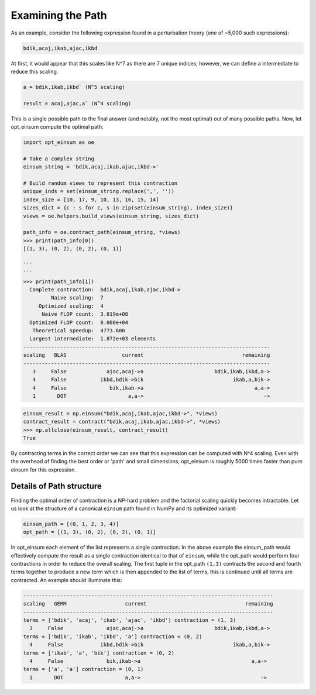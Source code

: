 ==================
Examining the Path
==================

As an example, consider the following expression found in a perturbation theory (one of ~5,000 such expressions):

.. code:: python

    bdik,acaj,ikab,ajac,ikbd

At first, it would appear that this scales like N^7 as there are 7 unique indices; however, we can define a intermediate to reduce this scaling.

.. code:: python

    a = bdik,ikab,ikbd` (N^5 scaling)

    result = acaj,ajac,a` (N^4 scaling)

This is a single possible path to the final answer (and notably, not the most optimal) out of many possible paths. Now, let opt_einsum compute the optimal path:

.. code:: python

    import opt_einsum as oe

    # Take a complex string
    einsum_string = 'bdik,acaj,ikab,ajac,ikbd->'

    # Build random views to represent this contraction
    unique_inds = set(einsum_string.replace(',', ''))
    index_size = [10, 17, 9, 10, 13, 16, 15, 14]
    sizes_dict = {c : s for c, s in zip(set(einsum_string), index_size)}
    views = oe.helpers.build_views(einsum_string, sizes_dict)

    path_info = oe.contract_path(einsum_string, *views)
    >>> print(path_info[0])
    [(1, 3), (0, 2), (0, 2), (0, 1)]

    ```
    ```
    >>> print(path_info[1])
      Complete contraction:  bdik,acaj,ikab,ajac,ikbd->
             Naive scaling:  7
         Optimized scaling:  4
          Naive FLOP count:  3.819e+08
      Optimized FLOP count:  8.000e+04
       Theoretical speedup:  4773.600
      Largest intermediate:  1.872e+03 elements
    --------------------------------------------------------------------------------
    scaling   BLAS                  current                                remaining
    --------------------------------------------------------------------------------
       3     False             ajac,acaj->a                       bdik,ikab,ikbd,a->
       4     False           ikbd,bdik->bik                             ikab,a,bik->
       4     False              bik,ikab->a                                    a,a->
       1       DOT                    a,a->                                       ->

.. code:: python

    einsum_result = np.einsum("bdik,acaj,ikab,ajac,ikbd->", *views)
    contract_result = contract("bdik,acaj,ikab,ajac,ikbd->", *views)
    >>> np.allclose(einsum_result, contract_result)
    True

By contracting terms in the correct order we can see that this expression can be computed with N^4 scaling. Even with the overhead of finding the best order or 'path' and small dimensions, opt_einsum is roughly 5000 times faster than pure einsum for this expression.


Details of Path structure
~~~~~~~~~~~~~~~~~~~~~~~~~

Finding the optimal order of contraction is a NP-hard problem and the factorial scaling quickly becomes intractable.
Let us look at the structure of a canonical ``einsum`` path found in NumPy and its optimized variant:

.. code:: python

    einsum_path = [(0, 1, 2, 3, 4)]
    opt_path = [(1, 3), (0, 2), (0, 2), (0, 1)]

In opt_einsum each element of the list represents a single contraction.
In the above example the einsum_path would effectively compute the result as a single contraction identical to that of ``einsum``, while the
opt_path would perform four contractions in order to reduce the overall scaling.
The first tuple in the opt_path ``(1,3)`` contracts the second and fourth terms together to produce a new term which is then appended to the list of terms, this is continued until all terms are contracted.
An example should illuminate this:

.. code:: python

    ---------------------------------------------------------------------------------
    scaling   GEMM                   current                                remaining
    ---------------------------------------------------------------------------------
    terms = ['bdik', 'acaj', 'ikab', 'ajac', 'ikbd'] contraction = (1, 3)
      3     False              ajac,acaj->a                       bdik,ikab,ikbd,a->
    terms = ['bdik', 'ikab', 'ikbd', 'a'] contraction = (0, 2)
      4     False            ikbd,bdik->bik                             ikab,a,bik->
    terms = ['ikab', 'a', 'bik'] contraction = (0, 2)
      4     False              bik,ikab->a                                    a,a->
    terms = ['a', 'a'] contraction = (0, 1)
      1       DOT                    a,a->                                       ->
